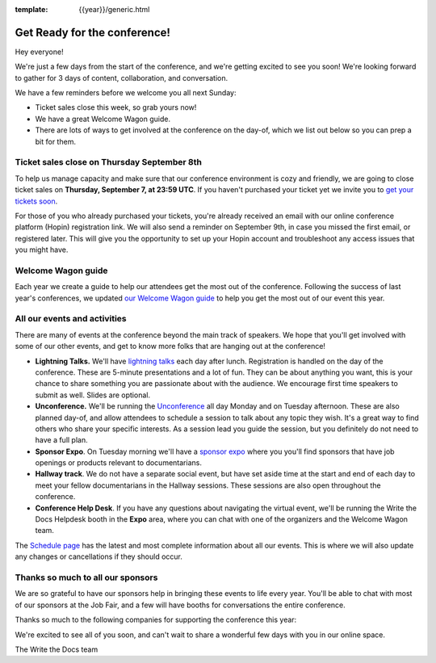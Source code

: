:template: {{year}}/generic.html

.. post:: Sept 5, 2022
   :tags: {{year}}, {{shortcode}}-{{year}}, tickets

Get Ready for the conference!
=============================

Hey everyone!

We're just a few days from the start of the conference, and we're getting excited to see you soon! We're looking forward to gather for 3 days of content, collaboration, and conversation.

We have a few reminders before we welcome you all next Sunday:

* Ticket sales close this week, so grab yours now!
* We have a great Welcome Wagon guide.
* There are lots of ways to get involved at the conference on the day-of, which we list out below so you can prep a bit for them.

Ticket sales close on **Thursday September 8th**
------------------------------------------------

To help us manage capacity and make sure that our conference environment is cozy and friendly, we are going to close ticket sales on **Thursday, September 7, at 23:59 UTC**.
If you haven't purchased your ticket yet we invite you to `get your tickets soon <https://www.writethedocs.org/conf/{{shortcode}}/{{year}}/tickets/>`_.

For those of you who already purchased your tickets, you're already received an email with our online conference platform (Hopin) registration link. We will also send a reminder on September 9th, in case you missed the first email, or registered later.
This will give you the opportunity to set up your Hopin account and troubleshoot any access issues that you might have.


Welcome Wagon guide
-------------------

Each year we create a guide to help our attendees get the most out of the conference.
Following the success of last year's conferences, we updated `our Welcome Wagon guide <https://www.writethedocs.org/conf/{{shortcode}}/{{year}}/welcome-wagon/>`_ to help you get the most out of our event this year.


All our events and activities
-----------------------------

There are many of events at the conference beyond the main track of speakers.
We hope that you'll get involved with some of our other events,
and get to know more folks that are hanging out at the conference!

* **Lightning Talks.** We'll have `lightning talks <https://www.writethedocs.org/conf/{{shortcode}}/{{year}}/lightning-talks/>`__ each day after lunch. Registration is handled on the day of the conference. These are 5-minute presentations and a lot of fun. They can be about anything you want, this is your chance to share something you are passionate about with the audience. We encourage first time speakers to submit as well. Slides are optional.
* **Unconference.** We'll be running the `Unconference <https://www.writethedocs.org/conf/{{shortcode}}/{{year}}/unconference/>`_ all day Monday and on Tuesday afternoon. These are also planned day-of, and allow attendees to schedule a session to talk about any topic they wish. It's a great way to find others who share your specific interests. As a session lead you guide the session, but you definitely do not need to have a full plan.
* **Sponsor Expo**. On Tuesday morning we'll have a `sponsor expo <https://www.writethedocs.org/conf/{{shortcode}}/{{year}}/job-fair>`_ where you you'll find sponsors that have job openings or products relevant to documentarians.
* **Hallway track**. We do not have a separate social event, but have set aside time at the start and end of each day to meet your fellow documentarians in the Hallway sessions. These sessions are also open throughout the conference.
* **Conference Help Desk**. If you have any questions about navigating the virtual event, we'll be running the Write the Docs Helpdesk booth in the **Expo** area, where you can chat with one of the organizers and the Welcome Wagon team.

The `Schedule page <https://www.writethedocs.org/conf/{{shortcode}}/{{year}}/schedule/>`_ has the latest and most complete information about all our events. This is where we will also update any changes or cancellations if they should occur.

Thanks so much to all our sponsors
----------------------------------

We are so grateful to have our sponsors help in bringing these events to life every year.
You'll be able to chat with most of our sponsors at the Job Fair, and a few will have booths for conversations the entire conference.

Thanks so much to the following companies for supporting the conference this year:

.. datatemplate::
   :source: /_data/{{shortcode}}-{{year}}-config.yaml
   :template: {{year}}/sponsors-simplelist.rst


We're excited to see all of you soon,
and can't wait to share a wonderful few days with you in our online space.

The Write the Docs team
